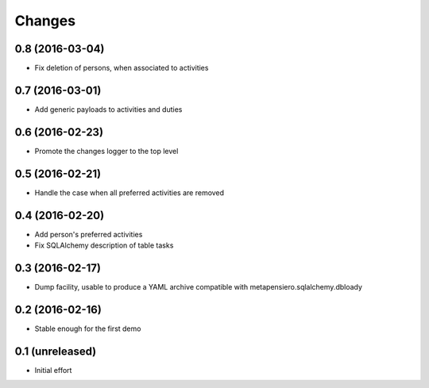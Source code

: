 .. -*- coding: utf-8 -*-

Changes
-------

0.8 (2016-03-04)
~~~~~~~~~~~~~~~~

- Fix deletion of persons, when associated to activities


0.7 (2016-03-01)
~~~~~~~~~~~~~~~~

- Add generic payloads to activities and duties


0.6 (2016-02-23)
~~~~~~~~~~~~~~~~

- Promote the changes logger to the top level


0.5 (2016-02-21)
~~~~~~~~~~~~~~~~

- Handle the case when all preferred activities are removed


0.4 (2016-02-20)
~~~~~~~~~~~~~~~~

- Add person's preferred activities

- Fix SQLAlchemy description of table tasks


0.3 (2016-02-17)
~~~~~~~~~~~~~~~~

- Dump facility, usable to produce a YAML archive compatible with
  metapensiero.sqlalchemy.dbloady


0.2 (2016-02-16)
~~~~~~~~~~~~~~~~

- Stable enough for the first demo


0.1 (unreleased)
~~~~~~~~~~~~~~~~

- Initial effort
